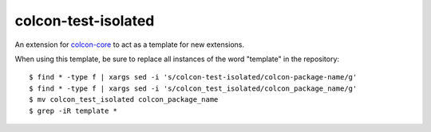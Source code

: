 colcon-test-isolated
================

An extension for `colcon-core <https://github.com/colcon/colcon-core>`_ to act as a template for new extensions.

When using this template, be sure to replace all instances of the word "template" in the repository::

   $ find * -type f | xargs sed -i 's/colcon-test-isolated/colcon-package-name/g'
   $ find * -type f | xargs sed -i 's/colcon_test_isolated/colcon_package_name/g'
   $ mv colcon_test_isolated colcon_package_name
   $ grep -iR template *
